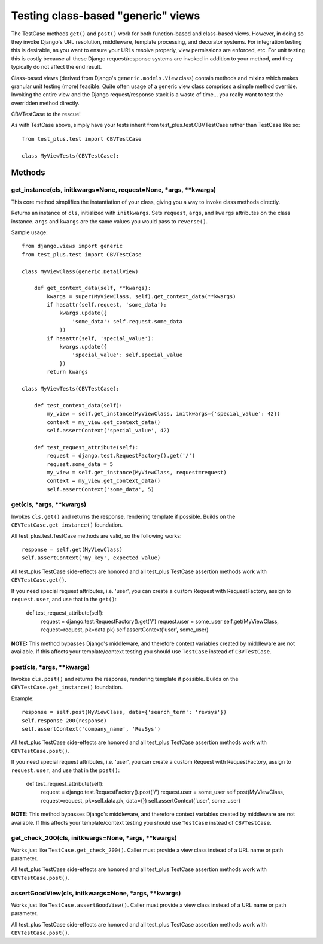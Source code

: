 Testing class-based "generic" views
=====================================

The TestCase methods ``get()`` and ``post()`` work for both function-based
and class-based views. However, in doing so they invoke Django's
URL resolution, middleware, template processing, and decorator systems.
For integration testing this is desirable, as you want to ensure your
URLs resolve properly, view permissions are enforced, etc.
For unit testing this is costly because all these Django request/response
systems are invoked in addition to your method, and they typically do not
affect the end result.

Class-based views (derived from Django's ``generic.models.View`` class)
contain methods and mixins which makes granular unit testing (more) feasible.
Quite often usage of a generic view class comprises a simple method override.
Invoking the entire view and the Django request/response stack is a waste of
time... you really want to test the overridden method directly.

CBVTestCase to the rescue!

As with TestCase above, simply have your tests inherit
from test\_plus.test.CBVTestCase rather than TestCase like so::

    from test_plus.test import CBVTestCase

    class MyViewTests(CBVTestCase):

Methods
-------

get_instance(cls, initkwargs=None, request=None, \*args, \*\*kwargs)
~~~~~~~~~~~~~~~~~~~~~~~~~~~~~~~~~~~~~~~~~~~~~~~~~~~~~~~~~~~~~~~~~~~~~

This core method simplifies the instantiation of your class, giving you
a way to invoke class methods directly.

Returns an instance of ``cls``, initialized with ``initkwargs``.
Sets ``request``, ``args``, and ``kwargs`` attributes on the class instance.
``args`` and ``kwargs`` are the same values you would pass to ``reverse()``.

Sample usage::

    from django.views import generic
    from test_plus.test import CBVTestCase

    class MyViewClass(generic.DetailView)

        def get_context_data(self, **kwargs):
            kwargs = super(MyViewClass, self).get_context_data(**kwargs)
            if hasattr(self.request, 'some_data'):
                kwargs.update({
                    'some_data': self.request.some_data
                })
            if hasattr(self, 'special_value'):
                kwargs.update({
                    'special_value': self.special_value
                })
            return kwargs

    class MyViewTests(CBVTestCase):

        def test_context_data(self):
            my_view = self.get_instance(MyViewClass, initkwargs={'special_value': 42})
            context = my_view.get_context_data()
            self.assertContext('special_value', 42)

        def test_request_attribute(self):
            request = django.test.RequestFactory().get('/')
            request.some_data = 5
            my_view = self.get_instance(MyViewClass, request=request)
            context = my_view.get_context_data()
            self.assertContext('some_data', 5)

get(cls, \*args, \*\*kwargs)
~~~~~~~~~~~~~~~~~~~~~~~~~~~~~~~~~~~~~~~~~~~~~~

Invokes ``cls.get()`` and returns the response, rendering template if possible.
Builds on the ``CBVTestCase.get_instance()`` foundation.

All test\_plus.test.TestCase methods are valid, so the following works::

    response = self.get(MyViewClass)
    self.assertContext('my_key', expected_value)

All test\_plus TestCase side-effects are honored and all test\_plus
TestCase assertion methods work with ``CBVTestCase.get()``.

If you need special request attributes, i.e. 'user', you can create a
custom Request with RequestFactory, assign to ``request.user``,
and use that in the ``get()``:

        def test_request_attribute(self):
            request = django.test.RequestFactory().get('/')
            request.user = some_user
            self.get(MyViewClass, request=request, pk=data.pk)
            self.assertContext('user', some_user)

**NOTE:** This method bypasses Django's middleware, and therefore context
variables created by middleware are not available. If this affects your
template/context testing you should use ``TestCase`` instead of ``CBVTestCase``.

post(cls, \*args, \*\*kwargs)
~~~~~~~~~~~~~~~~~~~~~~~~~~~~~~~~~~~~~~~~~~~~~~~~~~~~~~~~~~

Invokes ``cls.post()`` and returns the response, rendering template if possible.
Builds on the ``CBVTestCase.get_instance()`` foundation.

Example::

    response = self.post(MyViewClass, data={'search_term': 'revsys'})
    self.response_200(response)
    self.assertContext('company_name', 'RevSys')

All test\_plus TestCase side-effects are honored and all test\_plus
TestCase assertion methods work with ``CBVTestCase.post()``.

If you need special request attributes, i.e. 'user', you can create a
custom Request with RequestFactory, assign to ``request.user``,
and use that in the ``post()``:

        def test_request_attribute(self):
            request = django.test.RequestFactory().post('/')
            request.user = some_user
            self.post(MyViewClass, request=request, pk=self.data.pk, data={})
            self.assertContext('user', some_user)

**NOTE:** This method bypasses Django's middleware, and therefore context
variables created by middleware are not available. If this affects your
template/context testing you should use ``TestCase`` instead of ``CBVTestCase``.

get_check_200(cls, initkwargs=None, \*args, \*\*kwargs)
~~~~~~~~~~~~~~~~~~~~~~~~~~~~~~~~~~~~~~~~~~~~~~~~~~~~~~~~

Works just like ``TestCase.get_check_200()``.
Caller must provide a view class instead of a URL name or path parameter.

All test\_plus TestCase side-effects are honored and all test\_plus
TestCase assertion methods work with ``CBVTestCase.post()``.

assertGoodView(cls, initkwargs=None, \*args, \*\*kwargs)
~~~~~~~~~~~~~~~~~~~~~~~~~~~~~~~~~~~~~~~~~~~~~~~~~~~~~~~~~

Works just like ``TestCase.assertGoodView()``.
Caller must provide a view class instead of a URL name or path parameter.

All test\_plus TestCase side-effects are honored and all test\_plus
TestCase assertion methods work with ``CBVTestCase.post()``.
